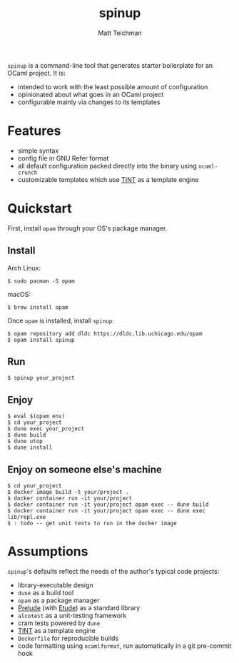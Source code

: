#+TITLE: spinup
#+AUTHOR: Matt Teichman
#+DESCRIPTION: Command-line tool for spinning up an OCaml/Opam/Dune project
#+OPTIONS: toc:nil, num:nil

=spinup= is a command-line tool that generates starter boilerplate for
an OCaml project.  It is:

- intended to work with the least possible amount of configuration
- opinionated about what goes in an OCaml project
- configurable mainly via changes to its templates

* Features

- simple syntax
- config file in GNU Refer format
- all default configuration packed directly into the binary using
  =ocaml-crunch=
- customizable templates which use [[https://www2.lib.uchicago.edu/keith/software/tint/lib/top/][TINT]] as a template engine

* Quickstart

First, install =opam= through your OS's package manager.

** Install

Arch Linux:

#+begin_example
  $ sudo pacman -S opam
#+end_example

macOS:

#+begin_example
  $ brew install opam
#+end_example

Once =opam= is installed, install =spinup=:

#+begin_example
  $ opam repository add dldc https://dldc.lib.uchicago.edu/opam
  $ opam install spinup
#+end_example

** Run

#+begin_example
  $ spinup your_project
#+end_example

** Enjoy

#+begin_example
  $ eval $(opam env)
  $ cd your_project
  $ dune exec your_project
  $ dune build
  $ dune utop
  $ dune install
#+end_example

** Enjoy on someone else's machine

#+begin_example
  $ cd your_project
  $ docker image build -t your/project .
  $ docker container run -it your/project
  $ docker container run -it your/project opam exec -- dune build
  $ docker container run -it your/project opam exec -- dune exec lib/repl.exe
  $ : todo -- get unit tests to run in the docker image
#+end_example

* Assumptions

=spinup='s defaults reflect the needs of the author's typical code
projects:

- library-executable design
- =dune= as a build tool
- =opam= as a package manager
- [[https://www2.lib.uchicago.edu/keith/software/prelude/prelude/Prelude/][Prelude]] (with [[https://github.com/bufordrat/etude][Etude]]) as a standard library
- =alcotest= as a unit-testing framework
- cram tests powered by =dune=
- [[https://www2.lib.uchicago.edu/keith/software/tint/lib/top/][TINT]] as a template engine
- =Dockerfile= for reproducible builds
- code formatting using =ocamlformat=, run automatically in a git
  pre-commit hook

